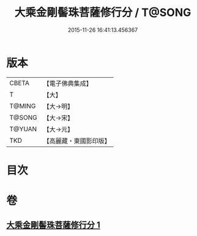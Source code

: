 #+TITLE: 大乘金剛髻珠菩薩修行分 / T@SONG
#+DATE: 2015-11-26 16:41:13.456367
* 版本
 |     CBETA|【電子佛典集成】|
 |         T|【大】     |
 |    T@MING|【大→明】   |
 |    T@SONG|【大→宋】   |
 |    T@YUAN|【大→元】   |
 |       TKD|【高麗藏・東國影印版】|

* 目次
* 卷
** [[file:KR6j0345_001.txt][大乘金剛髻珠菩薩修行分 1]]
